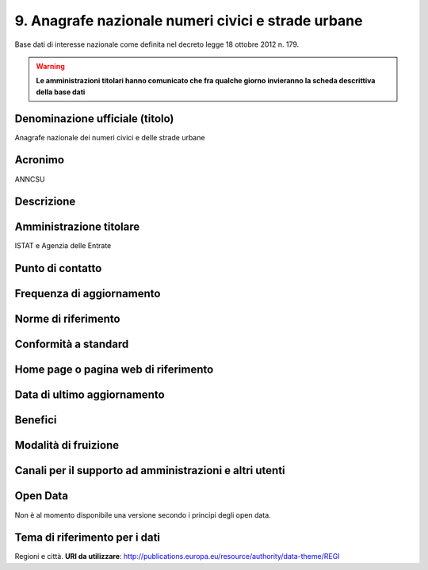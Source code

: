 9. Anagrafe nazionale numeri civici e strade urbane
===================================================

Base dati di interesse nazionale come definita nel decreto legge 18 ottobre 2012 n. 179.

.. warning::
  **Le amministrazioni titolari hanno comunicato che fra qualche giorno invieranno la scheda descrittiva della base dati**

Denominazione ufficiale (titolo)
--------------------------------
Anagrafe nazionale dei numeri civici e delle strade urbane

Acronimo
--------
ANNCSU

Descrizione
-----------

Amministrazione titolare
------------------------
ISTAT e Agenzia delle Entrate

Punto di contatto
-----------------


Frequenza di aggiornamento
--------------------------


Norme di riferimento
--------------------

Conformità a standard
---------------------

Home page o pagina web di riferimento
-------------------------------------

Data di ultimo aggiornamento
----------------------------

Benefici
--------

Modalità di fruizione
---------------------

Canali per il supporto ad amministrazioni e altri utenti
--------------------------------------------------------


Open Data
---------
Non è al momento disponibile una versione secondo i principi degli open data.

Tema di riferimento per i dati
------------------------------
Regioni e città. **URI da utilizzare**: http://publications.europa.eu/resource/authority/data-theme/REGI

